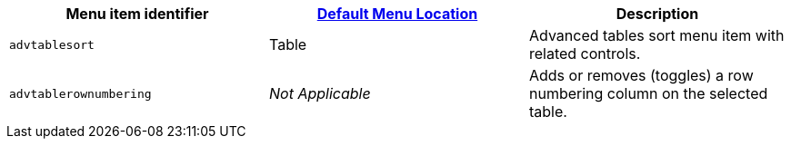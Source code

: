 [cols=",,",options="header",]
|===
|Menu item identifier |link:{baseurl}/interface/menus/menus-configuration-options/#examplethetinymcedefaultmenuitems[Default Menu Location] |Description
|`+advtablesort+` |Table |Advanced tables sort menu item with related controls.
|`+advtablerownumbering+` |_Not Applicable_ |Adds or removes (toggles) a row numbering column on the selected table.
|===
